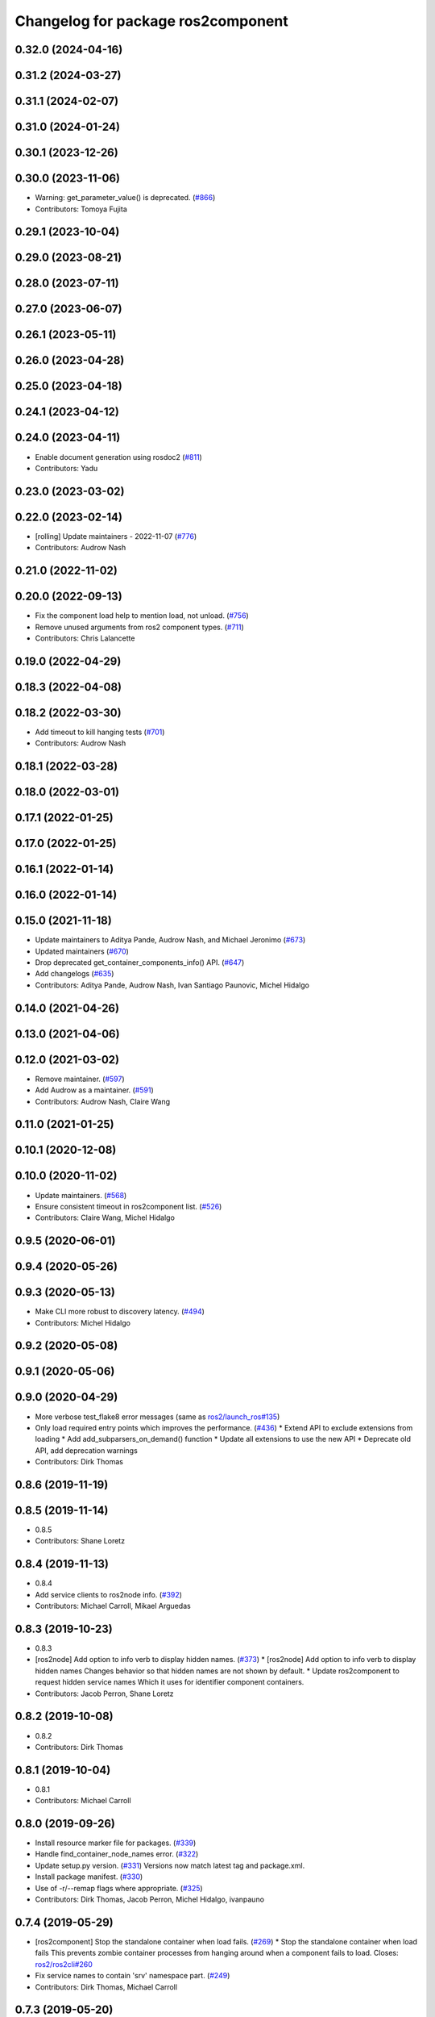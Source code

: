 ^^^^^^^^^^^^^^^^^^^^^^^^^^^^^^^^^^^
Changelog for package ros2component
^^^^^^^^^^^^^^^^^^^^^^^^^^^^^^^^^^^

0.32.0 (2024-04-16)
-------------------

0.31.2 (2024-03-27)
-------------------

0.31.1 (2024-02-07)
-------------------

0.31.0 (2024-01-24)
-------------------

0.30.1 (2023-12-26)
-------------------

0.30.0 (2023-11-06)
-------------------
* Warning: get_parameter_value() is deprecated. (`#866 <https://github.com/ros2/ros2cli/issues/866>`_)
* Contributors: Tomoya Fujita

0.29.1 (2023-10-04)
-------------------

0.29.0 (2023-08-21)
-------------------

0.28.0 (2023-07-11)
-------------------

0.27.0 (2023-06-07)
-------------------

0.26.1 (2023-05-11)
-------------------

0.26.0 (2023-04-28)
-------------------

0.25.0 (2023-04-18)
-------------------

0.24.1 (2023-04-12)
-------------------

0.24.0 (2023-04-11)
-------------------
* Enable document generation using rosdoc2 (`#811 <https://github.com/ros2/ros2cli/issues/811>`_)
* Contributors: Yadu

0.23.0 (2023-03-02)
-------------------

0.22.0 (2023-02-14)
-------------------
* [rolling] Update maintainers - 2022-11-07 (`#776 <https://github.com/ros2/ros2cli/issues/776>`_)
* Contributors: Audrow Nash

0.21.0 (2022-11-02)
-------------------

0.20.0 (2022-09-13)
-------------------
* Fix the component load help to mention load, not unload. (`#756 <https://github.com/ros2/ros2cli/issues/756>`_)
* Remove unused arguments from ros2 component types. (`#711 <https://github.com/ros2/ros2cli/issues/711>`_)
* Contributors: Chris Lalancette

0.19.0 (2022-04-29)
-------------------

0.18.3 (2022-04-08)
-------------------

0.18.2 (2022-03-30)
-------------------
* Add timeout to kill hanging tests (`#701 <https://github.com/ros2/ros2cli/issues/701>`_)
* Contributors: Audrow Nash

0.18.1 (2022-03-28)
-------------------

0.18.0 (2022-03-01)
-------------------

0.17.1 (2022-01-25)
-------------------

0.17.0 (2022-01-25)
-------------------

0.16.1 (2022-01-14)
-------------------

0.16.0 (2022-01-14)
-------------------

0.15.0 (2021-11-18)
-------------------
* Update maintainers to Aditya Pande, Audrow Nash, and Michael Jeronimo (`#673 <https://github.com/ros2/ros2cli/issues/673>`_)
* Updated maintainers (`#670 <https://github.com/ros2/ros2cli/issues/670>`_)
* Drop deprecated get_container_components_info() API. (`#647 <https://github.com/ros2/ros2cli/issues/647>`_)
* Add changelogs (`#635 <https://github.com/ros2/ros2cli/issues/635>`_)
* Contributors: Aditya Pande, Audrow Nash, Ivan Santiago Paunovic, Michel Hidalgo

0.14.0 (2021-04-26)
-------------------

0.13.0 (2021-04-06)
-------------------

0.12.0 (2021-03-02)
-------------------
* Remove maintainer. (`#597 <https://github.com/ros2/ros2cli/issues/597>`_)
* Add Audrow as a maintainer. (`#591 <https://github.com/ros2/ros2cli/issues/591>`_)
* Contributors: Audrow Nash, Claire Wang

0.11.0 (2021-01-25)
-------------------

0.10.1 (2020-12-08)
-------------------

0.10.0 (2020-11-02)
-------------------
* Update maintainers. (`#568 <https://github.com/ros2/ros2cli/issues/568>`_)
* Ensure consistent timeout in ros2component list. (`#526 <https://github.com/ros2/ros2cli/issues/526>`_)
* Contributors: Claire Wang, Michel Hidalgo

0.9.5 (2020-06-01)
------------------

0.9.4 (2020-05-26)
------------------

0.9.3 (2020-05-13)
------------------
* Make CLI more robust to discovery latency. (`#494 <https://github.com/ros2/ros2cli/issues/494>`_)
* Contributors: Michel Hidalgo

0.9.2 (2020-05-08)
------------------

0.9.1 (2020-05-06)
------------------

0.9.0 (2020-04-29)
------------------
* More verbose test_flake8 error messages (same as `ros2/launch_ros#135 <https://github.com/ros2/launch_ros/issues/135>`_)
* Only load required entry points which improves the performance. (`#436 <https://github.com/ros2/ros2cli/issues/436>`_)
  * Extend API to exclude extensions from loading
  * Add add_subparsers_on_demand() function
  * Update all extensions to use the new API
  * Deprecate old API, add deprecation warnings
* Contributors: Dirk Thomas

0.8.6 (2019-11-19)
------------------

0.8.5 (2019-11-14)
------------------
* 0.8.5
* Contributors: Shane Loretz

0.8.4 (2019-11-13)
------------------
* 0.8.4
* Add service clients to ros2node info. (`#392 <https://github.com/ros2/ros2cli/issues/392>`_)
* Contributors: Michael Carroll, Mikael Arguedas

0.8.3 (2019-10-23)
------------------
* 0.8.3
* [ros2node] Add option to info verb to display hidden names. (`#373 <https://github.com/ros2/ros2cli/issues/373>`_)
  * [ros2node] Add option to info verb to display hidden names
  Changes behavior so that hidden names are not shown by default.
  * Update ros2component to request hidden service names
  Which it uses for identifier component containers.
* Contributors: Jacob Perron, Shane Loretz

0.8.2 (2019-10-08)
------------------
* 0.8.2
* Contributors: Dirk Thomas

0.8.1 (2019-10-04)
------------------
* 0.8.1
* Contributors: Michael Carroll

0.8.0 (2019-09-26)
------------------
* Install resource marker file for packages. (`#339 <https://github.com/ros2/ros2cli/issues/339>`_)
* Handle find_container_node_names error. (`#322 <https://github.com/ros2/ros2cli/issues/322>`_)
* Update setup.py version. (`#331 <https://github.com/ros2/ros2cli/issues/331>`_)
  Versions now match latest tag and package.xml.
* Install package manifest. (`#330 <https://github.com/ros2/ros2cli/issues/330>`_)
* Use of -r/--remap flags where appropriate. (`#325 <https://github.com/ros2/ros2cli/issues/325>`_)
* Contributors: Dirk Thomas, Jacob Perron, Michel Hidalgo, ivanpauno

0.7.4 (2019-05-29)
------------------
* [ros2component] Stop the standalone container when load fails. (`#269 <https://github.com/ros2/ros2cli/issues/269>`_)
  * Stop the standalone container when load fails
  This prevents zombie container processes from hanging around when a
  component fails to load.
  Closes: `ros2/ros2cli#260 <https://github.com/ros2/ros2cli/issues/260>`_
* Fix service names to contain 'srv' namespace part. (`#249 <https://github.com/ros2/ros2cli/issues/249>`_)
* Contributors: Dirk Thomas, Michael Carroll

0.7.3 (2019-05-20)
------------------

0.7.2 (2019-05-08)
------------------
* Add xmllint linter test. (`#232 <https://github.com/ros2/ros2cli/issues/232>`_)
  * Add xmllint test to ament_python packages
  * Cover new packages as well
* Fix name of standalone verb. (`#227 <https://github.com/ros2/ros2cli/issues/227>`_)
* Improve ros2 component CLI. (`#226 <https://github.com/ros2/ros2cli/issues/226>`_)
  * Refactor ros2component internal API for reuse.
  In preparation for a standalone verb.
  * Add ros2component standalone verb.
  * Clean up ros2component dependencies.
  * Improve ros2component CLI verbs usability.
  * Address peer review comments.
* Contributors: Michel Hidalgo, Mikael Arguedas

0.7.1 (2019-04-17)
------------------
* Fix component package version.
* Fix component arguments to be inline with service. (`#220 <https://github.com/ros2/ros2cli/issues/220>`_)
* Add Component CLI. (`#217 <https://github.com/ros2/ros2cli/issues/217>`_)
  * Add ros2 component CLI verb package.
  * Fix ros2 component CLI verbs.
  * Improve ros2component CLI verbs and api documentation and style.
  * Add ros2component dummy API tests.
* Contributors: Michael Carroll, Michel Hidalgo

0.7.0 (2019-04-14)
------------------

0.6.3 (2019-02-08)
------------------

0.6.2 (2018-12-12)
------------------

0.6.1 (2018-12-06)
------------------

0.6.0 (2018-11-19)
------------------

0.5.4 (2018-08-20)
------------------

0.5.3 (2018-07-17)
------------------

0.5.2 (2018-06-28)
------------------

0.5.1 (2018-06-27 12:27)
------------------------

0.5.0 (2018-06-27 12:17)
------------------------

0.4.0 (2017-12-08)
------------------
